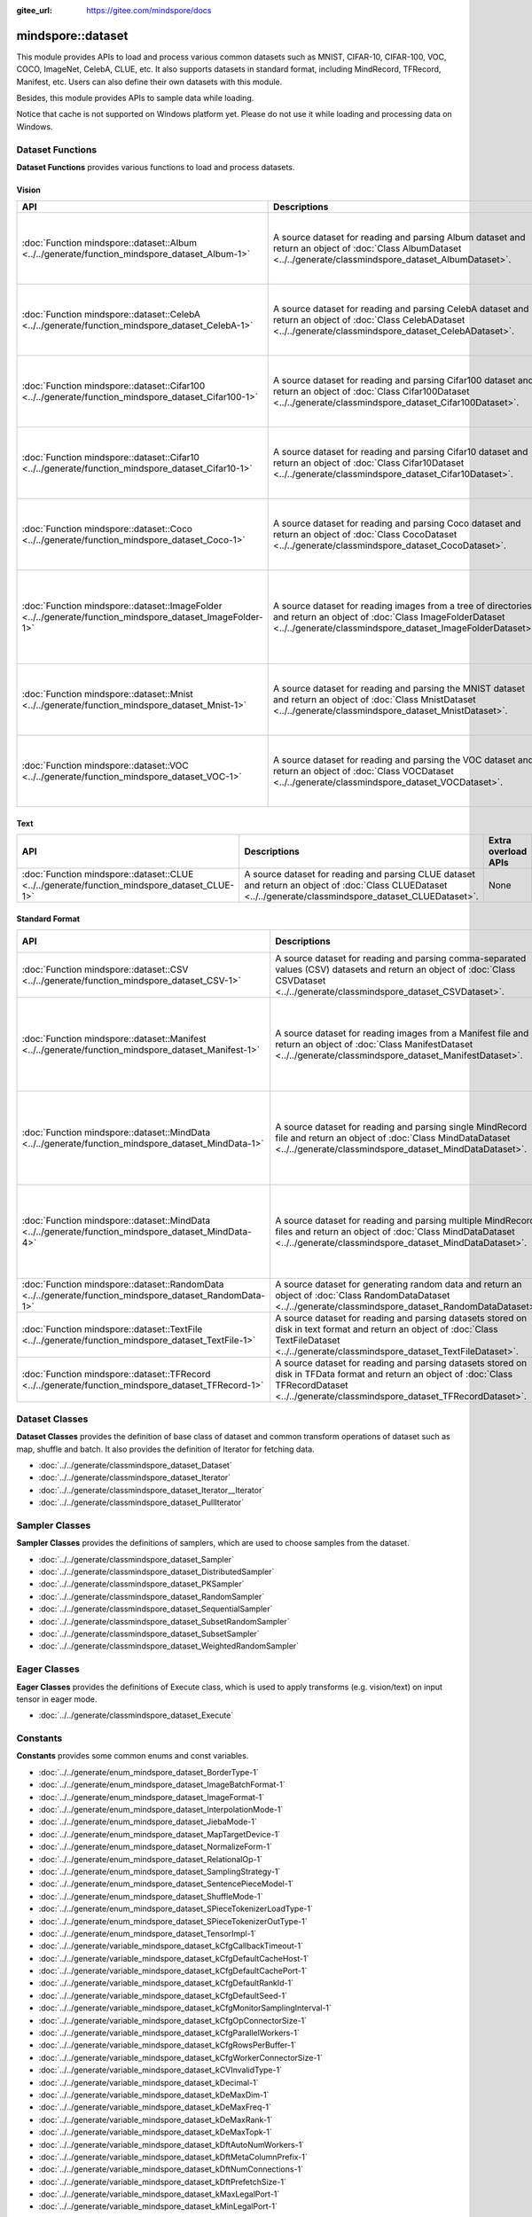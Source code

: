 :gitee_url: https://gitee.com/mindspore/docs


.. _namespace_mindspore__dataset:

mindspore::dataset
============================

This module provides APIs to load and process various common datasets such as MNIST, CIFAR-10,
CIFAR-100, VOC, COCO, ImageNet, CelebA, CLUE, etc. It also supports datasets in standard format,
including MindRecord, TFRecord, Manifest, etc. Users can also define their own datasets with this module.

Besides, this module provides APIs to sample data while loading.

Notice that cache is not supported on Windows platform yet.
Please do not use it while loading and processing data on Windows.


Dataset Functions
-----------------

**Dataset Functions** provides various functions to load and process datasets.

Vision
^^^^^^

.. list-table::
    :widths: 15 15 15
    :header-rows: 1

    * - API
      - Descriptions
      - Extra overload APIs (Parameter Sampler is overloaded)

    * - :doc:`Function mindspore::dataset::Album <../../generate/function_mindspore_dataset_Album-1>`
      - A source dataset for reading and parsing Album dataset
        and return an object of :doc:`Class AlbumDataset <../../generate/classmindspore_dataset_AlbumDataset>`.
      - :doc:`Function mindspore::dataset::Album (raw ptr Sampler) <../../generate/function_mindspore_dataset_Album-2>`

        :doc:`Function mindspore::dataset::Album (reference Sampler) <../../generate/function_mindspore_dataset_Album-3>`

    * - :doc:`Function mindspore::dataset::CelebA <../../generate/function_mindspore_dataset_CelebA-1>`
      - A source dataset for reading and parsing CelebA dataset
        and return an object of :doc:`Class CelebADataset <../../generate/classmindspore_dataset_CelebADataset>`.
      - :doc:`Function mindspore::dataset::CelebA (raw ptr Sampler) <../../generate/function_mindspore_dataset_CelebA-2>`

        :doc:`Function mindspore::dataset::CelebA (reference Sampler) <../../generate/function_mindspore_dataset_CelebA-3>`

    * - :doc:`Function mindspore::dataset::Cifar100 <../../generate/function_mindspore_dataset_Cifar100-1>`
      - A source dataset for reading and parsing Cifar100 dataset
        and return an object of :doc:`Class Cifar100Dataset <../../generate/classmindspore_dataset_Cifar100Dataset>`.
      - :doc:`Function mindspore::dataset::Cifar100 (raw ptr Sampler) <../../generate/function_mindspore_dataset_Cifar100-2>`

        :doc:`Function mindspore::dataset::Cifar100 (reference Sampler) <../../generate/function_mindspore_dataset_Cifar100-3>`
    
    * - :doc:`Function mindspore::dataset::Cifar10 <../../generate/function_mindspore_dataset_Cifar10-1>`
      - A source dataset for reading and parsing Cifar10 dataset
        and return an object of :doc:`Class Cifar10Dataset <../../generate/classmindspore_dataset_Cifar10Dataset>`.
      - :doc:`Function mindspore::dataset::Cifar10 (raw ptr Sampler) <../../generate/function_mindspore_dataset_Cifar10-2>`

        :doc:`Function mindspore::dataset::Cifar10 (reference Sampler) <../../generate/function_mindspore_dataset_Cifar10-3>`

    * - :doc:`Function mindspore::dataset::Coco <../../generate/function_mindspore_dataset_Coco-1>`
      - A source dataset for reading and parsing Coco dataset
        and return an object of :doc:`Class CocoDataset <../../generate/classmindspore_dataset_CocoDataset>`.
      - :doc:`Function mindspore::dataset::Coco (raw ptr Sampler) <../../generate/function_mindspore_dataset_Coco-2>`

        :doc:`Function mindspore::dataset::Coco (reference Sampler) <../../generate/function_mindspore_dataset_Coco-3>`

    * - :doc:`Function mindspore::dataset::ImageFolder <../../generate/function_mindspore_dataset_ImageFolder-1>`
      - A source dataset for reading images from a tree of directories
        and return an object of :doc:`Class ImageFolderDataset <../../generate/classmindspore_dataset_ImageFolderDataset>`.
      - :doc:`Function mindspore::dataset::ImageFolder (raw ptr Sampler) <../../generate/function_mindspore_dataset_ImageFolder-2>`

        :doc:`Function mindspore::dataset::ImageFolder (reference Sampler) <../../generate/function_mindspore_dataset_ImageFolder-3>`

    * - :doc:`Function mindspore::dataset::Mnist <../../generate/function_mindspore_dataset_Mnist-1>`
      - A source dataset for reading and parsing the MNIST dataset
        and return an object of :doc:`Class MnistDataset <../../generate/classmindspore_dataset_MnistDataset>`.
      - :doc:`Function mindspore::dataset::Mnist (raw ptr Sampler) <../../generate/function_mindspore_dataset_Mnist-2>`

        :doc:`Function mindspore::dataset::Mnist (reference Sampler) <../../generate/function_mindspore_dataset_Mnist-3>`

    * - :doc:`Function mindspore::dataset::VOC <../../generate/function_mindspore_dataset_VOC-1>`
      - A source dataset for reading and parsing the VOC dataset
        and return an object of :doc:`Class VOCDataset <../../generate/classmindspore_dataset_VOCDataset>`.
      - :doc:`Function mindspore::dataset::VOC (raw ptr Sampler) <../../generate/function_mindspore_dataset_VOC-2>`

        :doc:`Function mindspore::dataset::VOC (reference Sampler) <../../generate/function_mindspore_dataset_VOC-3>`

Text
^^^^

.. list-table::
    :widths: 15 15 15
    :header-rows: 1

    * - API
      - Descriptions
      - Extra overload APIs

    * - :doc:`Function mindspore::dataset::CLUE <../../generate/function_mindspore_dataset_CLUE-1>`
      - A source dataset for reading and parsing CLUE dataset
        and return an object of :doc:`Class CLUEDataset <../../generate/classmindspore_dataset_CLUEDataset>`.
      - None

Standard Format
^^^^^^^^^^^^^^^

.. list-table::
    :widths: 15 15 15
    :header-rows: 1

    * - API
      - Descriptions
      - Extra overload APIs (Parameter Sampler is overloaded)

    * - :doc:`Function mindspore::dataset::CSV <../../generate/function_mindspore_dataset_CSV-1>`
      - A source dataset for reading and parsing comma-separated values (CSV) datasets
        and return an object of :doc:`Class CSVDataset <../../generate/classmindspore_dataset_CSVDataset>`.
      - None

    * - :doc:`Function mindspore::dataset::Manifest <../../generate/function_mindspore_dataset_Manifest-1>`
      - A source dataset for reading images from a Manifest file
        and return an object of :doc:`Class ManifestDataset <../../generate/classmindspore_dataset_ManifestDataset>`.
      - :doc:`Function mindspore::dataset::Manifest (raw ptr Sampler) <../../generate/function_mindspore_dataset_Manifest-2>`

        :doc:`Function mindspore::dataset::Manifest (reference Sampler) <../../generate/function_mindspore_dataset_Manifest-3>`

    * - :doc:`Function mindspore::dataset::MindData <../../generate/function_mindspore_dataset_MindData-1>`
      - A source dataset for reading and parsing single MindRecord file
        and return an object of :doc:`Class MindDataDataset <../../generate/classmindspore_dataset_MindDataDataset>`.
      - :doc:`Function mindspore::dataset::MindData (raw ptr Sampler) <../../generate/function_mindspore_dataset_MindData-2>`

        :doc:`Function mindspore::dataset::MindData (reference Sampler) <../../generate/function_mindspore_dataset_MindData-3>`

    * - :doc:`Function mindspore::dataset::MindData <../../generate/function_mindspore_dataset_MindData-4>`
      - A source dataset for reading and parsing multiple MindRecord files
        and return an object of :doc:`Class MindDataDataset <../../generate/classmindspore_dataset_MindDataDataset>`.
      - :doc:`Function mindspore::dataset::MindData (raw ptr Sampler) <../../generate/function_mindspore_dataset_MindData-5>`

        :doc:`Function mindspore::dataset::MindData (reference Sampler) <../../generate/function_mindspore_dataset_MindData-6>`
        
    * - :doc:`Function mindspore::dataset::RandomData <../../generate/function_mindspore_dataset_RandomData-1>`
      - A source dataset for generating random data
        and return an object of :doc:`Class RandomDataDataset <../../generate/classmindspore_dataset_RandomDataDataset>`.
      - None

    * - :doc:`Function mindspore::dataset::TextFile <../../generate/function_mindspore_dataset_TextFile-1>`
      - A source dataset for reading and parsing datasets stored on disk in text format
        and return an object of :doc:`Class TextFileDataset <../../generate/classmindspore_dataset_TextFileDataset>`.
      - None

    * - :doc:`Function mindspore::dataset::TFRecord <../../generate/function_mindspore_dataset_TFRecord-1>`
      - A source dataset for reading and parsing datasets stored on disk in TFData format
        and return an object of :doc:`Class TFRecordDataset <../../generate/classmindspore_dataset_TFRecordDataset>`.
      - None

Dataset Classes
---------------

**Dataset Classes** provides the definition of base class of dataset
and common transform operations of dataset such as map, shuffle and batch.
It also provides the definition of Iterator for fetching data.

- :doc:`../../generate/classmindspore_dataset_Dataset`
- :doc:`../../generate/classmindspore_dataset_Iterator`
- :doc:`../../generate/classmindspore_dataset_Iterator__Iterator`
- :doc:`../../generate/classmindspore_dataset_PullIterator`

Sampler Classes
---------------

**Sampler Classes** provides the definitions of samplers,
which are used to choose samples from the dataset.

- :doc:`../../generate/classmindspore_dataset_Sampler`
- :doc:`../../generate/classmindspore_dataset_DistributedSampler`
- :doc:`../../generate/classmindspore_dataset_PKSampler`
- :doc:`../../generate/classmindspore_dataset_RandomSampler`
- :doc:`../../generate/classmindspore_dataset_SequentialSampler`
- :doc:`../../generate/classmindspore_dataset_SubsetRandomSampler`
- :doc:`../../generate/classmindspore_dataset_SubsetSampler`
- :doc:`../../generate/classmindspore_dataset_WeightedRandomSampler`

Eager Classes
-------------

**Eager Classes** provides the definitions of Execute class,
which is used to apply transforms (e.g. vision/text) on input tensor in eager mode.

- :doc:`../../generate/classmindspore_dataset_Execute`

Constants
---------

**Constants** provides some common enums and const variables.

- :doc:`../../generate/enum_mindspore_dataset_BorderType-1`
- :doc:`../../generate/enum_mindspore_dataset_ImageBatchFormat-1`
- :doc:`../../generate/enum_mindspore_dataset_ImageFormat-1`
- :doc:`../../generate/enum_mindspore_dataset_InterpolationMode-1`
- :doc:`../../generate/enum_mindspore_dataset_JiebaMode-1`
- :doc:`../../generate/enum_mindspore_dataset_MapTargetDevice-1`
- :doc:`../../generate/enum_mindspore_dataset_NormalizeForm-1`
- :doc:`../../generate/enum_mindspore_dataset_RelationalOp-1`
- :doc:`../../generate/enum_mindspore_dataset_SamplingStrategy-1`
- :doc:`../../generate/enum_mindspore_dataset_SentencePieceModel-1`
- :doc:`../../generate/enum_mindspore_dataset_ShuffleMode-1`
- :doc:`../../generate/enum_mindspore_dataset_SPieceTokenizerLoadType-1`
- :doc:`../../generate/enum_mindspore_dataset_SPieceTokenizerOutType-1`
- :doc:`../../generate/enum_mindspore_dataset_TensorImpl-1`
- :doc:`../../generate/variable_mindspore_dataset_kCfgCallbackTimeout-1`
- :doc:`../../generate/variable_mindspore_dataset_kCfgDefaultCacheHost-1`
- :doc:`../../generate/variable_mindspore_dataset_kCfgDefaultCachePort-1`
- :doc:`../../generate/variable_mindspore_dataset_kCfgDefaultRankId-1`
- :doc:`../../generate/variable_mindspore_dataset_kCfgDefaultSeed-1`
- :doc:`../../generate/variable_mindspore_dataset_kCfgMonitorSamplingInterval-1`
- :doc:`../../generate/variable_mindspore_dataset_kCfgOpConnectorSize-1`
- :doc:`../../generate/variable_mindspore_dataset_kCfgParallelWorkers-1`
- :doc:`../../generate/variable_mindspore_dataset_kCfgRowsPerBuffer-1`
- :doc:`../../generate/variable_mindspore_dataset_kCfgWorkerConnectorSize-1`
- :doc:`../../generate/variable_mindspore_dataset_kCVInvalidType-1`
- :doc:`../../generate/variable_mindspore_dataset_kDecimal-1`
- :doc:`../../generate/variable_mindspore_dataset_kDeMaxDim-1`
- :doc:`../../generate/variable_mindspore_dataset_kDeMaxFreq-1`
- :doc:`../../generate/variable_mindspore_dataset_kDeMaxRank-1`
- :doc:`../../generate/variable_mindspore_dataset_kDeMaxTopk-1`
- :doc:`../../generate/variable_mindspore_dataset_kDftAutoNumWorkers-1`
- :doc:`../../generate/variable_mindspore_dataset_kDftMetaColumnPrefix-1`
- :doc:`../../generate/variable_mindspore_dataset_kDftNumConnections-1`
- :doc:`../../generate/variable_mindspore_dataset_kDftPrefetchSize-1`
- :doc:`../../generate/variable_mindspore_dataset_kMaxLegalPort-1`
- :doc:`../../generate/variable_mindspore_dataset_kMinLegalPort-1`


Others
------

This section contains some predefined classes related to Dataset operations, tool functions, and some Typedefs.

Classes
^^^^^^^

- :doc:`../../generate/classmindspore_dataset_TensorTransform`
- :doc:`../../generate/classmindspore_dataset_Slice`
- :doc:`../../generate/classmindspore_dataset_SliceOption`

Functions
^^^^^^^^^

- :doc:`../../generate/function_mindspore_dataset_BitClear-1`
- :doc:`../../generate/function_mindspore_dataset_BitSet-1`
- :doc:`../../generate/function_mindspore_dataset_BitTest-1`
- :doc:`../../generate/function_mindspore_dataset_Schema-1`
- :doc:`../../generate/function_mindspore_dataset_SchemaCharIF-1`
- :doc:`../../generate/function_mindspore_dataset_CreateDatasetCache-1`
- :doc:`../../generate/function_mindspore_dataset_CreateDatasetCacheCharIF-1`

Typedefs
^^^^^^^^

- :doc:`../../generate/typedef_mindspore_dataset_connection_id_type-1`
- :doc:`../../generate/typedef_mindspore_dataset_dsize_t-1`
- :doc:`../../generate/typedef_mindspore_dataset_MSTensorMap-1`
- :doc:`../../generate/typedef_mindspore_dataset_MSTensorMapChar-1`
- :doc:`../../generate/typedef_mindspore_dataset_MSTensorVec-1`
- :doc:`../../generate/typedef_mindspore_dataset_row_id_type-1`
- :doc:`../../generate/typedef_mindspore_dataset_session_id_type-1`
- :doc:`../../generate/typedef_mindspore_dataset_uchar-1`


Lite-CV
-------

**Lite-CV** is a special library contrains image transform methods which are implemented without OpenCV.
Note that this library will only be compiled in lite mode of MindSpore with option :py:obj:`-n lite_cv`.
With this library, the size of lite package will be smaller compared to other libraries links to OpenCV.

Class
^^^^^

- :doc:`../../generate/classmindspore_dataset_LiteMat`
- :doc:`../../generate/classmindspore_dataset_LDataType`

Functions
^^^^^^^^^

- :doc:`../../generate/function_mindspore_dataset_Affine-1`
- :doc:`../../generate/function_mindspore_dataset_ApplyNms-1`
- :doc:`../../generate/function_mindspore_dataset_Canny-1`
- :doc:`../../generate/function_mindspore_dataset_Conv2D-1`
- :doc:`../../generate/function_mindspore_dataset_ConvRowCol-1`
- :doc:`../../generate/function_mindspore_dataset_ConvertBoxes-1`
- :doc:`../../generate/function_mindspore_dataset_ConvertRgbToGray-1`
- :doc:`../../generate/function_mindspore_dataset_ConvertTo-1`
- :doc:`../../generate/function_mindspore_dataset_Crop-1`
- :doc:`../../generate/function_mindspore_dataset_Divide-1`
- :doc:`../../generate/function_mindspore_dataset_ExtractChannel-1`
- :doc:`../../generate/function_mindspore_dataset_GaussianBlur-1`
- :doc:`../../generate/function_mindspore_dataset_GetAffineTransform-1`
- :doc:`../../generate/function_mindspore_dataset_GetDefaultBoxes-1`
- :doc:`../../generate/function_mindspore_dataset_GetPerspectiveTransform-1`
- :doc:`../../generate/function_mindspore_dataset_GetRotationMatrix2D-1`
- :doc:`../../generate/function_mindspore_dataset_InitFromPixel-1`
- :doc:`../../generate/function_mindspore_dataset_Merge-1`
- :doc:`../../generate/function_mindspore_dataset_Multiply-1`
- :doc:`../../generate/function_mindspore_dataset_Pad-1`
- :doc:`../../generate/function_mindspore_dataset_ResizeBilinear-1`
- :doc:`../../generate/function_mindspore_dataset_ResizePreserveARWithFiller-1`
- :doc:`../../generate/function_mindspore_dataset_Sobel-1`
- :doc:`../../generate/function_mindspore_dataset_Split-1`
- :doc:`../../generate/function_mindspore_dataset_SubStractMeanNormalize-1`
- :doc:`../../generate/function_mindspore_dataset_Subtract-1`
- :doc:`../../generate/function_mindspore_dataset_Transpose-1`
- :doc:`../../generate/function_mindspore_dataset_WarpAffineBilinear-1`
- :doc:`../../generate/function_mindspore_dataset_WarpPerspectiveBilinear-1`

Constants / Structure
^^^^^^^^^^^^^^^^^^^^^

- :doc:`../../generate/enum_mindspore_dataset_PaddBorderType-1`
- :doc:`../../generate/structmindspore_dataset_Point`
- :doc:`../../generate/structmindspore_dataset_BoxesConfig`
